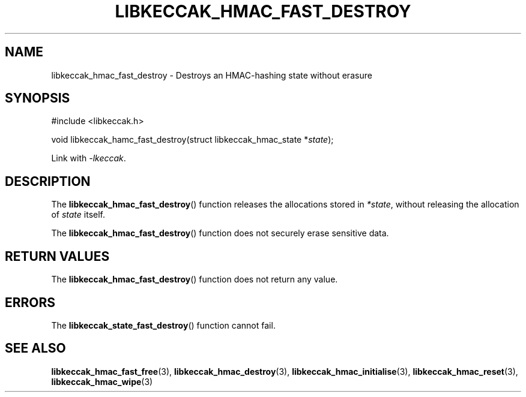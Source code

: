 .TH LIBKECCAK_HMAC_FAST_DESTROY 3 LIBKECCAK
.SH NAME
libkeccak_hmac_fast_destroy - Destroys an HMAC-hashing state without erasure
.SH SYNOPSIS
.nf
#include <libkeccak.h>

void libkeccak_hamc_fast_destroy(struct libkeccak_hmac_state *\fIstate\fP);
.fi
.PP
Link with
.IR -lkeccak .
.SH DESCRIPTION
The
.BR libkeccak_hmac_fast_destroy ()
function releases the allocations stored in
.IR *state ,
without releasing the allocation of
.I state
itself.
.PP
The
.BR libkeccak_hmac_fast_destroy ()
function does not securely erase sensitive data.
.SH RETURN VALUES
The
.BR libkeccak_hmac_fast_destroy ()
function does not return any value.
.SH ERRORS
The
.BR libkeccak_state_fast_destroy ()
function cannot fail.
.SH SEE ALSO
.BR libkeccak_hmac_fast_free (3),
.BR libkeccak_hmac_destroy (3),
.BR libkeccak_hmac_initialise (3),
.BR libkeccak_hmac_reset (3),
.BR libkeccak_hmac_wipe (3)
